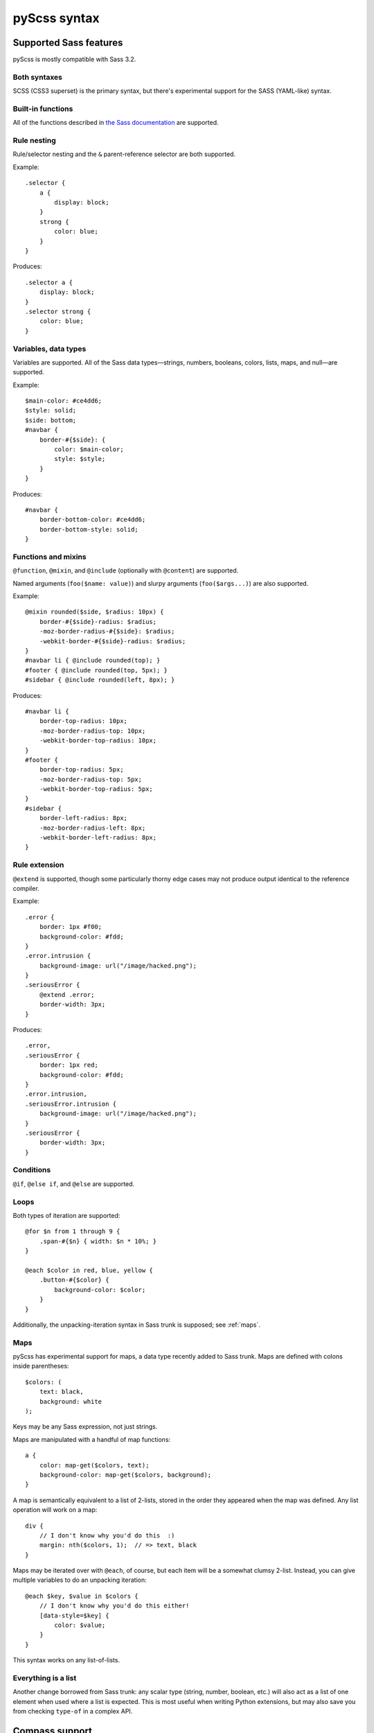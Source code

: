 .. highlight:: scss

=============
pyScss syntax
=============

Supported Sass features
=======================

pyScss is mostly compatible with Sass 3.2.


Both syntaxes
-------------

SCSS (CSS3 superset) is the primary syntax, but there's experimental support
for the SASS (YAML-like) syntax.


Built-in functions
------------------

All of the functions described in `the Sass documentation`_ are supported.

.. _the Sass documentation: <http://sass-lang.com/docs/yardoc/Sass/Script/Functions.html


Rule nesting
------------

Rule/selector nesting and the ``&`` parent-reference selector are both
supported.

Example::

    .selector {
        a {
            display: block;
        }
        strong {
            color: blue;
        }
    }

Produces::

    .selector a {
        display: block;
    }
    .selector strong {
        color: blue;
    }


Variables, data types
---------------------

Variables are supported.  All of the Sass data types—strings, numbers,
booleans, colors, lists, maps, and null—are supported.

Example::

    $main-color: #ce4dd6;
    $style: solid;
    $side: bottom;
    #navbar {
        border-#{$side}: {
            color: $main-color;
            style: $style;
        }
    }

Produces::

    #navbar {
        border-bottom-color: #ce4dd6;
        border-bottom-style: solid;
    }


Functions and mixins
--------------------

``@function``, ``@mixin``, and ``@include`` (optionally with ``@content``) are
supported.

Named arguments (``foo($name: value)``) and slurpy arguments
(``foo($args...)``) are also supported.

Example::

    @mixin rounded($side, $radius: 10px) {
        border-#{$side}-radius: $radius;
        -moz-border-radius-#{$side}: $radius;
        -webkit-border-#{$side}-radius: $radius;
    }
    #navbar li { @include rounded(top); }
    #footer { @include rounded(top, 5px); }
    #sidebar { @include rounded(left, 8px); }

Produces::

    #navbar li {
        border-top-radius: 10px;
        -moz-border-radius-top: 10px;
        -webkit-border-top-radius: 10px;
    }
    #footer {
        border-top-radius: 5px;
        -moz-border-radius-top: 5px;
        -webkit-border-top-radius: 5px;
    }
    #sidebar {
        border-left-radius: 8px;
        -moz-border-radius-left: 8px;
        -webkit-border-left-radius: 8px;
    }


Rule extension
--------------

``@extend`` is supported, though some particularly thorny edge cases may not
produce output identical to the reference compiler.

Example::

    .error {
        border: 1px #f00;
        background-color: #fdd;
    }
    .error.intrusion {
        background-image: url("/image/hacked.png");
    }
    .seriousError {
        @extend .error;
        border-width: 3px;
    }

Produces::

    .error,
    .seriousError {
        border: 1px red;
        background-color: #fdd;
    }
    .error.intrusion,
    .seriousError.intrusion {
        background-image: url("/image/hacked.png");
    }
    .seriousError {
        border-width: 3px;
    }


Conditions
----------

``@if``, ``@else if``, and ``@else`` are supported.


Loops
-----

Both types of iteration are supported::

    @for $n from 1 through 9 {
        .span-#{$n} { width: $n * 10%; }
    }

    @each $color in red, blue, yellow {
        .button-#{$color} {
            background-color: $color;
        }
    }

Additionally, the unpacking-iteration syntax in Sass trunk is supposed; see
:ref:`maps`.


.. _maps:

Maps
----

pyScss has experimental support for maps, a data type recently added to Sass
trunk.  Maps are defined with colons inside parentheses::

    $colors: (
        text: black,
        background: white
    );

Keys may be any Sass expression, not just strings.

Maps are manipulated with a handful of map functions::

    a {
        color: map-get($colors, text);
        background-color: map-get($colors, background);
    }

A map is semantically equivalent to a list of 2-lists, stored in the order they
appeared when the map was defined.  Any list operation will work on a map::

    div {
        // I don't know why you'd do this  :)
        margin: nth($colors, 1);  // => text, black
    }

Maps may be iterated over with ``@each``, of course, but each item will be a
somewhat clumsy 2-list.  Instead, you can give multiple variables to do an
unpacking iteration::

    @each $key, $value in $colors {
        // I don't know why you'd do this either!
        [data-style=$key] {
            color: $value;
        }
    }

This syntax works on any list-of-lists.


Everything is a list
--------------------

Another change borrowed from Sass trunk: any scalar type (string, number,
boolean, etc.) will also act as a list of one element when used where a list is
expected.  This is most useful when writing Python extensions, but may also
save you from checking ``type-of`` in a complex API.


Compass support
===============

An arbitrary cross-section of Compass 0.11 is supported:

    * **Math functions**: ``sin``, ``cos``, ``tan``, ``round``, ``ceil``, ``floor``, ``pi``, ``e``
    * **Images**: ``image-url``, ``image-width``, ``image-height``...
    * **Embedded (inline) images**: ``inline-image``


.. todo::

    Document exactly what's supported, how it works, and what's missing.

.. note::

    Currently, Compass support is provided by default, which has led to some
    surprising behavior since parts of Compass conflict with parts of CSS3.  In
    the future, Compass will become an extension like it is for Ruby, and you
    will have to opt in.


Sprites
-------

Example::

    $icons: sprite-map("sociable/*.png"); // contains sociable/facebook.png among others.
    div {
        background: $icons;
    }
    @each $icon in sprites($icons) {
        div .#{$icon} {
            width: image-width(sprite-file($icons, $icon));
            height: image-height(sprite-file($icons, $icon));
            background-position: sprite-position($icons, $icon);
        }
    }

...generates a new sprite file and produces something like::

    div {
        background: url("/static/assets/u8Y7yEQL0UffAVw5rX7yhw.png?_=1298240989") 0px 0px no-repeat;
    }
    div .facebook {
        width: 32px;
        height: 32px;
        background-position: 0px 0px;
    }
    div .twitter {
        width: 32px;
        height: 32px;
        background-position: 0px -32px;
    }
    ...


pyScss-specific extensions
==========================

pyScss supports some constructs that upstream Sass does not, for various
reasons.  Listed here are "blessed" features in no danger of being removed,
though you should avoid them if you're at all interested in working with the
reference compiler.

There are also some deviations that only exist for backwards compatibility; you
should **not** rely on them, they will start spewing warnings at some point in
the future, and eventually they will disappear.  They are listed separately in
:ref:`deprecated-features`.


``@option``
-----------

Compiler options may be toggled at runtime with ``@option``.  At the moment the
only supported option is ``compress``, to control whether the output is
compressed::

    @option compress: true;


Multiplying strings by numbers
------------------------------

Much like in Python, this works::

    content: "foo" * 3;  // => "foofoofoo"

This is a runtime error in the reference compiler.


.. _deprecated-features:

Deprecated features
===================

Brackets to delimit expressions
-------------------------------

In an expression, square brackets are equivalent to parentheses::

    margin-top: [1px + 2px] * 3;  // => 9px

This is a holdover from xCSS and will be removed in the future.


``extends``
-----------

There's an alternative syntax for ``@extend``::

    a extends b {
        ...
    }

This is identical to::

    a {
        @extend b;
        ...
    }

This is a holdover from xCSS and will be removed in the future.


``self`` selector
-----------------

``self`` is an alias for ``&``::

    a {
        self:hover {
            text-decoration: underline;
        }
    }

This is a holdover from xCSS and will be removed in the future.


``@variables`` block
--------------------

Variables may be declared in a dedicated block::

    @variables {
        $color: red;
    }

``@vars`` is an alias for ``@variables``.

This is a holdover from xCSS and will be removed in the future.


``+foo`` to include a mixin
---------------------------

This::

    div {
        +border-radius 3px;
    }

Is equivalent to this::

    div {
        @include border-radius(3px);
    }

This is the same as the Sass syntax, but causes some parsing ambiguity, since
``+foo`` with a block could be either a nested CSS block with a sibling
selector or a mixin call.  Its future is uncertain, but you should probably
avoid using it in SCSS files.

Soft errors
-----------

pyScss is much more liberal in what it accepts than the reference compiler; for
example, rules at the top level and missing closing braces are accepted without
complaint, and attempting to use a non-existent mixin only results in a
warning.

pyScss 2.0 is likely to be much stricter; don't rely on any particular abuse of
syntax to work in the future.


Unsupported Sass features
=========================

Some Sass features are not supported or have some gaps.  Each of these may be
considered a bug.

``@while``
----------

The ``@while`` construct doesn't work at all and will be left intact in the
output, like any other unrecognized ``@``-rule.

